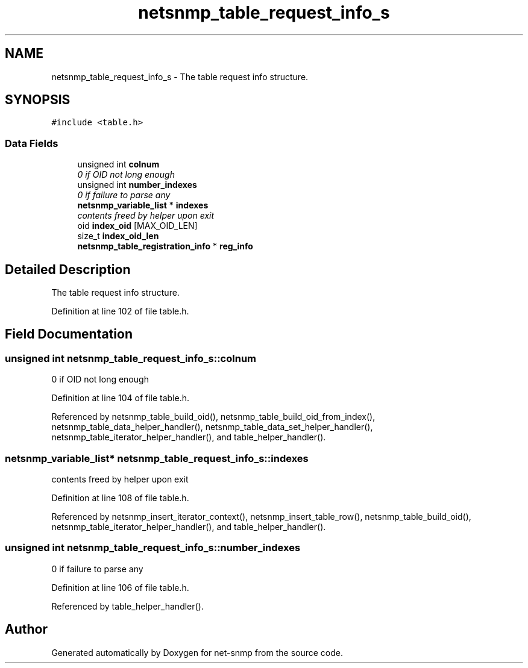 .TH "netsnmp_table_request_info_s" 3 "16 Jun 2006" "Version 5.2.3.pre2" "net-snmp" \" -*- nroff -*-
.ad l
.nh
.SH NAME
netsnmp_table_request_info_s \- The table request info structure.  

.PP
.SH SYNOPSIS
.br
.PP
\fC#include <table.h>\fP
.PP
.SS "Data Fields"

.in +1c
.ti -1c
.RI "unsigned int \fBcolnum\fP"
.br
.RI "\fI0 if OID not long enough \fP"
.ti -1c
.RI "unsigned int \fBnumber_indexes\fP"
.br
.RI "\fI0 if failure to parse any \fP"
.ti -1c
.RI "\fBnetsnmp_variable_list\fP * \fBindexes\fP"
.br
.RI "\fIcontents freed by helper upon exit \fP"
.ti -1c
.RI "oid \fBindex_oid\fP [MAX_OID_LEN]"
.br
.ti -1c
.RI "size_t \fBindex_oid_len\fP"
.br
.ti -1c
.RI "\fBnetsnmp_table_registration_info\fP * \fBreg_info\fP"
.br
.in -1c
.SH "Detailed Description"
.PP 
The table request info structure. 
.PP
Definition at line 102 of file table.h.
.SH "Field Documentation"
.PP 
.SS "unsigned int \fBnetsnmp_table_request_info_s::colnum\fP"
.PP
0 if OID not long enough 
.PP
Definition at line 104 of file table.h.
.PP
Referenced by netsnmp_table_build_oid(), netsnmp_table_build_oid_from_index(), netsnmp_table_data_helper_handler(), netsnmp_table_data_set_helper_handler(), netsnmp_table_iterator_helper_handler(), and table_helper_handler().
.SS "\fBnetsnmp_variable_list\fP* \fBnetsnmp_table_request_info_s::indexes\fP"
.PP
contents freed by helper upon exit 
.PP
Definition at line 108 of file table.h.
.PP
Referenced by netsnmp_insert_iterator_context(), netsnmp_insert_table_row(), netsnmp_table_build_oid(), netsnmp_table_iterator_helper_handler(), and table_helper_handler().
.SS "unsigned int \fBnetsnmp_table_request_info_s::number_indexes\fP"
.PP
0 if failure to parse any 
.PP
Definition at line 106 of file table.h.
.PP
Referenced by table_helper_handler().

.SH "Author"
.PP 
Generated automatically by Doxygen for net-snmp from the source code.
